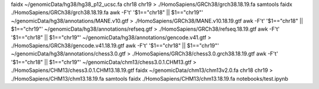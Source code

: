 faidx ~/genomicData/hg38/hg38_p12_ucsc.fa chr18 chr19 > ./HomoSapiens/GRCh38/grch38.18.19.fa
samtools faidx ./HomoSapiens/GRCh38/grch38.18.19.fa
awk -F'\t' '$1=="chr18" || $1=="chr19"' ~/genomicData/hg38/annotations/MANE.v10.gtf > ./HomoSapiens/GRCh38/MANE.v10.18.19.gtf
awk -F'\t' '$1=="chr18" || $1=="chr19"' ~/genomicData/hg38/annotations/refseq.gtf > ./HomoSapiens/GRCh38/refseq.18.19.gtf
awk -F'\t' '$1=="chr18" || $1=="chr19"' ~/genomicData/hg38/annotations/gencode.v41.gtf > ./HomoSapiens/GRCh38/gencode.v41.18.19.gtf
awk -F'\t' '$1=="chr18" || $1=="chr19"' ~/genomicData/hg38/annotations/chess3.0.gtf > ./HomoSapiens/GRCh38/chess3.0.grch38.18.19.gtf
awk -F'\t' '$1=="chr18" || $1=="chr19"' ~/genomicData/chm13/chess3.0.1.CHM13.gtf > ./HomoSapiens/CHM13/chess3.0.1.CHM13.18.19.gtf
faidx ~/genomicData/chm13/chm13v2.0.fa chr18 chr19 > ./HomoSapiens/CHM13/chm13.18.19.fa
samtools faidx ./HomoSapiens/CHM13/chm13.18.19.fa
notebooks/test.ipynb

